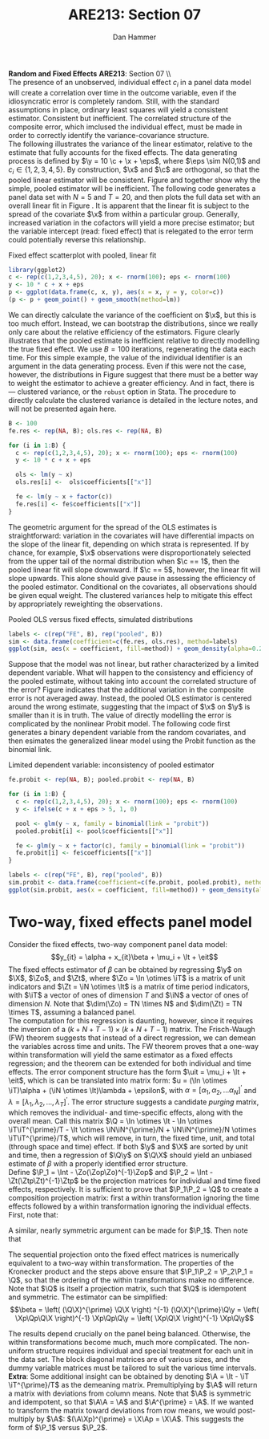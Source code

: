#+AUTHOR:      Dan Hammer
#+TITLE:       ARE213: Section 07
#+OPTIONS:     toc:nil num:nil 
#+LATEX_HEADER: \usepackage{mathrsfs}
#+LATEX_HEADER: \usepackage{graphicx}
#+LATEX_HEADER: \usepackage{booktabs}
#+LATEX_HEADER: \usepackage{dcolumn}
#+LATEX_HEADER: \usepackage{subfigure}
#+LATEX_HEADER: \usepackage[margin=1in]{geometry}
#+LATEX_HEADER: \RequirePackage{fancyvrb}
#+LATEX_HEADER: \DefineVerbatimEnvironment{verbatim}{Verbatim}{fontsize=\small,formatcom = {\color[rgb]{0.1,0.2,0.9}}}
#+LATEX: \renewcommand{\E}{\mathbb{E}}
#+LATEX: \renewcommand{\P}{\mathbb{P}}
#+LATEX: \renewcommand{\x}{{\bf x}}
#+LATEX: \renewcommand{\In}{\mathbb{I}_N}
#+LATEX: \renewcommand{\It}{\mathbb{I}_T}
#+LATEX: \renewcommand{\Int}{\mathbb{I}_{NT}}
#+LATEX: \renewcommand{\iN}{\iota}
#+LATEX: \renewcommand{\iT}{\kappa}
#+LATEX: \renewcommand{\eit}{\epsilon_{it}}
#+LATEX: \renewcommand{\lt}{\lambda_{t}}
#+LATEX: \renewcommand{\uit}{u_{it}}
#+LATEX: \renewcommand{\u}{{\bf u}}
#+LATEX: \renewcommand{\c}{{\bf c}}
#+LATEX: \renewcommand{\X}{{\bf X}}
#+LATEX: \renewcommand{\Zt}{{\bf Z}_2}
#+LATEX: \renewcommand{\Ztp}{{\bf Z}_2^{\prime}}
#+LATEX: \renewcommand{\Zo}{{\bf Z}_1}
#+LATEX: \renewcommand{\Zop}{{\bf Z}_1^{\prime}}
#+LATEX: \renewcommand{\Q}{{\bf Q}}
#+LATEX: \renewcommand{\Qp}{{\bf Q^{\prime}}}
#+LATEX: \renewcommand{\A}{{\bf A}}
#+LATEX: \renewcommand{\Xp}{{\bf X^{\prime}}}
#+LATEX: \renewcommand{\Ap}{{\bf A^{\prime}}}
#+LATEX: \renewcommand{\y}{{\bf y}}
#+LATEX: \renewcommand{\eps}{{\bf \epsilon}}
#+LATEX: \renewcommand{\with}{\hspace{8pt}\mbox{with}\hspace{6pt}}
#+LATEX: \setlength{\parindent}{0in}
#+STARTUP: fninline
#+AUTHOR: 
#+TITLE: 

*Random and Fixed Effects* \hfill
*ARE213*: Section 07 \\ \\

The presence of an unobserved, individual effect $c_i$ in a panel data
model will create a correlation over time in the outcome variable,
even if the idiosyncratic error is completely random.  Still, with the
standard assumptions in place, ordinary least squares will yield a
consistent estimator.  Consistent but inefficient.  The correlated
structure of the composite error, which imclused the individual
effect, must be made in order to correctly identify the
variance-covariance structure. \\

The following illustrates the variance of the linear estimator,
relative to the estimate that fully accounts for the fixed effects.
The data generating process is defined by $\y = 10 \c + \x + \eps$,
where $\eps \sim N(0,1)$ and $c_i \in \{1,2,3,4,5\}$.  By
construction, $\x$ and $\c$ are orthogonal, so that the pooled linear
estimator will be consistent.  Figure \ref{fig:ols} and \ref{fig:dens}
together show why the simple, pooled estimator will be inefficient.
The following code generates a panel data set with $N = 5$ and $T =
20$, and then plots the full data set with an overall linear fit in
Figure \ref{fig:ols}.  It is apparent that the linear fit is subject
to the spread of the covariate $\x$ from within a particular group.
Generally, increased variation in the cofactors will yield a more
precise estimator; but the variable intercept (read: fixed effect)
that is relegated to the error term could potentially reverse this
relationship.

#+CAPTION: Fixed effect scatterplot with pooled, linear fit
#+LABEL: fig:ols
#+begin_src R :results output graphics :file fig1.png :width 700 :height 400 :session :tangle yes :exports both 
  library(ggplot2)
  c <- rep(c(1,2,3,4,5), 20); x <- rnorm(100); eps <- rnorm(100)
  y <- 10 * c + x + eps
  p <- ggplot(data.frame(c, x, y), aes(x = x, y = y, color=c))
  (p <- p + geom_point() + geom_smooth(method=lm))
#+end_src 

#+RESULTS:
[[file:fig1.png]]

We can directly calculate the variance of the coefficient on $\x$, but
this is too much effort.  Instead, we can bootstrap the distributions,
since we really only care about the relative efficiency of the
estimators.  Figure \ref{fig:dens} clearly illustrates that the pooled
estimate is inefficient relative to directly modelling the true fixed
effect.  We use $B=100$ iterations, regenerating the data each
time. For this simple example, the value of the individual identifier
is an argument in the data generating process.  Even if this were not
the case, however, the distributions in Figure \ref{fig:dens} suggest
that there must be a better way to weight the estimator to achieve a
greater efficiency.  And in fact, there is --- clustered variance, or
the =robust= option in Stata.  The procedure to directly calculate the
clustered variance is detailed in the lecture notes, and will not be
presented again here.  

#+begin_src R :results output :exports both :tangle yes :session
  B <- 100
  fe.res <- rep(NA, B); ols.res <- rep(NA, B)

  for (i in 1:B) {
    c <- rep(c(1,2,3,4,5), 20); x <- rnorm(100); eps <- rnorm(100)
    y <- 10 * c + x + eps
  
    ols <- lm(y ~ x)
    ols.res[i] <-  ols$coefficients[["x"]]
  
    fe <- lm(y ~ x + factor(c))
    fe.res[i] <- fe$coefficients[["x"]]
  }
#+end_src 

#+RESULTS:

The geometric argument for the spread of the OLS estimates is
straightforward: variation in the covariates will have differential
impacts on the slope of the linear fit, depending on which strata is
represented.  If by chance, for example, $\x$ observations were
disproportionately selected from the upper tail of the normal
distribution when $\c == 1$, then the pooled linear fit will slope
downward.  If $\c == 5$, however, the linear fit will slope upwards.
This alone should give pause in assessing the efficiency of the pooled
estimator.  Conditional on the covariates, all observations should be
given equal weight.  The clustered variances help to mitigate this
effect by appropriately reweighting the observations.

#+CAPTION: Pooled OLS versus fixed effects, simulated distributions
#+LABEL: fig:dens
#+begin_src R :results output graphics :file fig2.png :width 700 :height 400 :session :tangle yes :exports both 
  labels <- c(rep("FE", B), rep("pooled", B)) 
  sim <- data.frame(coefficient=c(fe.res, ols.res), method=labels)
  ggplot(sim, aes(x = coefficient, fill=method)) + geom_density(alpha=0.2)
#+end_src 

Suppose that the model was not linear, but rather characterized by a
limited dependent variable.  What will happen to the consistency and
efficiency of the pooled estimate, without taking into account the
correlated structure of the error?  Figure \ref{fig:probit} indicates
that the additional variation in the composite error is not averaged
away.  Instead, the pooled OLS estimator is centered around the wrong
estimate, suggesting that the impact of $\x$ on $\y$ is smaller than
it is in truth.  The value of directly modelling the error is
complicated by the nonlinear Probit model.  The following code first
generates a binary dependent variable from the random covariates, and
then esimates the generalized linear model using the Probit function
as the binomial link.  

#+CAPTION: Limited dependent variable: inconsistency of pooled estimator
#+LABEL: fig:probit
#+begin_src R :results output graphics :file fig3.png :width 700 :height 400 :session :tangle yes :exports both 
  fe.probit <- rep(NA, B); pooled.probit <- rep(NA, B)
  
  for (i in 1:B) {
    c <- rep(c(1,2,3,4,5), 20); x <- rnorm(100); eps <- rnorm(100)
    y <- ifelse(c + x + eps > 5, 1, 0)
  
    pool <- glm(y ~ x, family = binomial(link = "probit"))
    pooled.probit[i] <- pool$coefficients[["x"]]
  
    fe <- glm(y ~ x + factor(c), family = binomial(link = "probit"))
    fe.probit[i] <- fe$coefficients[["x"]]
  }
  
  labels <- c(rep("FE", B), rep("pooled", B)) 
  sim.probit <- data.frame(coefficient=c(fe.probit, pooled.probit), method=labels)
  ggplot(sim.probit, aes(x = coefficient, fill=method)) + geom_density(alpha=0.2)
#+end_src 

#+RESULTS:
[[file:fig3.png]]

* Two-way, fixed effects panel model

Consider the fixed effects, two-way component panel data
model: $$y_{it} = \alpha + x_{it}\beta + \mu_i + \lt + \eit$$ The
fixed effects estimator of $\beta$ can be obtained by regressing $\y$
on $\X$, $\Zo$, and $\Zt$, where $\Zo = \In \otimes \iT$ is a matrix
of unit indicators and $\Zt = \iN \otimes \It$ is a matrix of time
period indicators, with $\iT$ a vector of ones of dimension $T$ and
$\iN$ a vector of ones of dimension $N$.  Note that $\dim(\Zo) = TN
\times N$ and $\dim(\Zt) = TN \times T$, assuming a balanced panel.\\

The computation for this regression is daunting, however, since it
requires the inversion of a $(k + N + T - 1) \times (k + N + T - 1)$
matrix.  The Frisch-Waugh (FW) theorem suggests that instead of a
direct regression, we can demean the variables across time and units.
The FW theorem proves that a one-way within transformation will yield
the same estimator as a fixed effects regression; and the theorem can
be extended for both individual and time effects.  The error component
structure has the form $\uit = \mu_i + \lt + \eit$, which is can be
translated into matrix form: $u = (\In \otimes \iT)\alpha + (\iN
\otimes \It)\lambda + \epsilon$, with $\alpha = [\alpha_1, \alpha_2,
\ldots \alpha_N]^{\prime}$ and $\lambda = [\lambda_1, \lambda_2,
\ldots, \lambda_T]^{\prime}$.  The error structure suggests a
candidate /purging/ matrix, which removes the individual- and
time-specific effects, along with the overall mean.  Call this matrix
$\Q = \In \otimes \It - \In \otimes \iT\iT^{\prime}/T - \It \otimes
\iN\iN^{\prime}/N + \iN\iN^{\prime}/N \otimes \iT\iT^{\prime}/T$,
which will remove, in turn, the fixed time, unit, and total (through
space and time) effect. If both $\y$ and $\X$ are sorted by unit and
time, then a regression of $\Q\y$ on $\Q\X$ should yield an unbiased
estimate of $\beta$ with a properly identified error structure.\\

Define $\P_1 = \Int - \Zo(\Zop\Zo)^{-1}\Zop$ and $\P_2 = \Int -
\Zt(\Ztp\Zt)^{-1}\Ztp$ be the projection matrices for individual and
time fixed effects, respectively.  It is sufficient to prove that
$\P_1\P_2 = \Q$ to create a composition projection matrix: first a
within transformation ignoring the time effects followed by a within
transformation ignoring the individual effects.  First, note that:
\begin{eqnarray*} 
\P_2 = \Int - \Zt(\Ztp\Zt)^{-1}\Ztp &=& \Int - \Zt((\iN \otimes \It)^{\prime}(\iN \otimes \It) )^{-1}\Ztp\\
&=& \Int - \Zt((\iN^{\prime} \otimes \It^{\prime})(\iN \otimes \It) )^{-1}\Ztp \\
&=& \Int - \Zt(\iN^{\prime}\iN \otimes \It)^{-1}\Ztp \\
&=& \Int - \Zt(N \cdot \It)^{-1}\Ztp \\
&=& \Int - N^{-1}\Zt\Ztp \\
&=& \Int - N^{-1}(\iN \otimes \It)(\iN \otimes \It)^{\prime}\\
&=& \Int - N^{-1}(\iN\iN^{\prime} \otimes \It) \\
&=& \Int - (\iN\iN^{\prime}/N \otimes \It)
\end{eqnarray*} 

A similar, nearly symmetric argument can be made for $\P_1$.  Then
note that
\begin{eqnarray*} 
\P_1\P_2 &=& \left(\Int - (\iN\iN^{\prime}/N \otimes \It)\right)\left(\Int - (\In \otimes \iT\iT^{\prime}/T)\right)\\
&=& \Int^2 - (\iN\iN^{\prime}/N \otimes \It) - (\In \otimes \iT\iT^{\prime}/T) + (\iN\iN^{\prime}/N \otimes \It)(\In \otimes \iT\iT^{\prime}/T) \\
&=& \Int - (\iN\iN^{\prime}/N \otimes \It) - (\In \otimes \iT\iT^{\prime}/T) + (\iN\iN^{\prime}/N \otimes \iT\iT^{\prime}/T) \\
&=& \In \otimes \It - (\iN\iN^{\prime}/N \otimes \It) - (\In \otimes \iT\iT^{\prime}/T) + (\iN\iN^{\prime}/N \otimes \iT\iT^{\prime}/T) = \Q
\end{eqnarray*} 

The sequential projection onto the fixed effect matrices is
numerically equivalent to a two-way within transformation.  The
properties of the Kronecker product and the steps above ensure that
$\P_1\P_2 = \P_2\P_1 = \Q$, so that the ordering of the within
transformations make no difference.  Note that $\Q$ is itself a
projection matrix, such that $\Q$ is idempotent and symmetric.  The
estimator can be simplified: $$\beta = \left( (\Q\X)^{\prime} \Q\X
\right) ^{-1} (\Q\X)^{\prime}\Q\y = \left( \Xp\Qp\Q\X \right)^{-1}
\Xp\Qp\Q\y = \left( \Xp\Q\X \right)^{-1} \Xp\Q\y$$ 

The results depend crucially on the panel being balanced.  Otherwise,
the within transformations become much, much more complicated.  The
non-uniform structure requires individual and special treatment for
each unit in the data set.  The block diagonal matrices are of various
sizes, and the dummy variable matrices must be tailored to suit the
various time intervals.\\

*Extra*: Some additional insight can be obtained by denoting $\A =
\It - \iT \iT^{\prime}/T$ as the demeaning matrix.  Premultiplying by
$\A$ will return a matrix with deviations from column means.  Note
that $\A$ is symmetric and idempotent, so that $\A\A = \A$ and
$\A^{\prime} = \A$.  If we wanted to transform the matrix toward
deviations from row means, we would post-multiply by $\A$:
$(\A\Xp)^{\prime} = \X\Ap = \X\A$.  This suggests the form of $\P_1$
versus $\P_2$.
